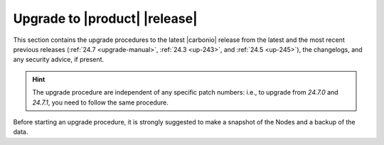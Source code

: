 ================================
 Upgrade to |product| |release|
================================

This section contains the upgrade procedures to the latest |carbonio|
release from the latest and the most recent previous releases
(:ref:`24.7 <upgrade-manual>`, :ref:`24.3 <up-243>`, and :ref:`24.5
<up-245>`), the changelogs, and any security advice, if present.

.. hint:: The upgrade procedure are independent of any specific patch
   numbers: i.e., to upgrade from *24.7.0* and *24.7.1*, you need to
   follow the same procedure.

Before starting an upgrade procedure, it is strongly suggested to make
a snapshot of the Nodes and a backup of the data.

.. card:: Table of Contents

   .. toctree::
      :maxdepth: 1

      upgrade
      upgrade245.rst
      upgrade243.rst
      pg
      os
      changelog
